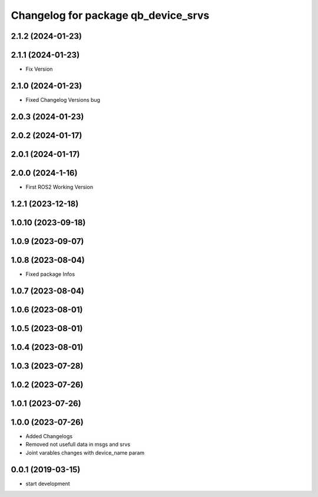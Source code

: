 ^^^^^^^^^^^^^^^^^^^^^^^^^^^^^^^^^^^^
Changelog for package qb_device_srvs
^^^^^^^^^^^^^^^^^^^^^^^^^^^^^^^^^^^^

2.1.2 (2024-01-23)
------------------

2.1.1 (2024-01-23)
------------------
* Fix Version

2.1.0 (2024-01-23)
------------------
* Fixed Changelog Versions bug

2.0.3 (2024-01-23)
------------------

2.0.2 (2024-01-17)
------------------

2.0.1 (2024-01-17)
------------------

2.0.0 (2024-1-16)
------------------
* First ROS2 Working Version

1.2.1 (2023-12-18)
------------------

1.0.10 (2023-09-18)
-------------------

1.0.9 (2023-09-07)
------------------

1.0.8 (2023-08-04)
------------------
* Fixed package Infos

1.0.7 (2023-08-04)
------------------

1.0.6 (2023-08-01)
------------------

1.0.5 (2023-08-01)
------------------

1.0.4 (2023-08-01)
------------------

1.0.3 (2023-07-28)
------------------

1.0.2 (2023-07-26)
------------------

1.0.1 (2023-07-26)
------------------

1.0.0 (2023-07-26)
------------------
* Added Changelogs
* Removed not usefull data in msgs and srvs
* Joint varables changes with device_name param

0.0.1 (2019-03-15)
------------------
* start development